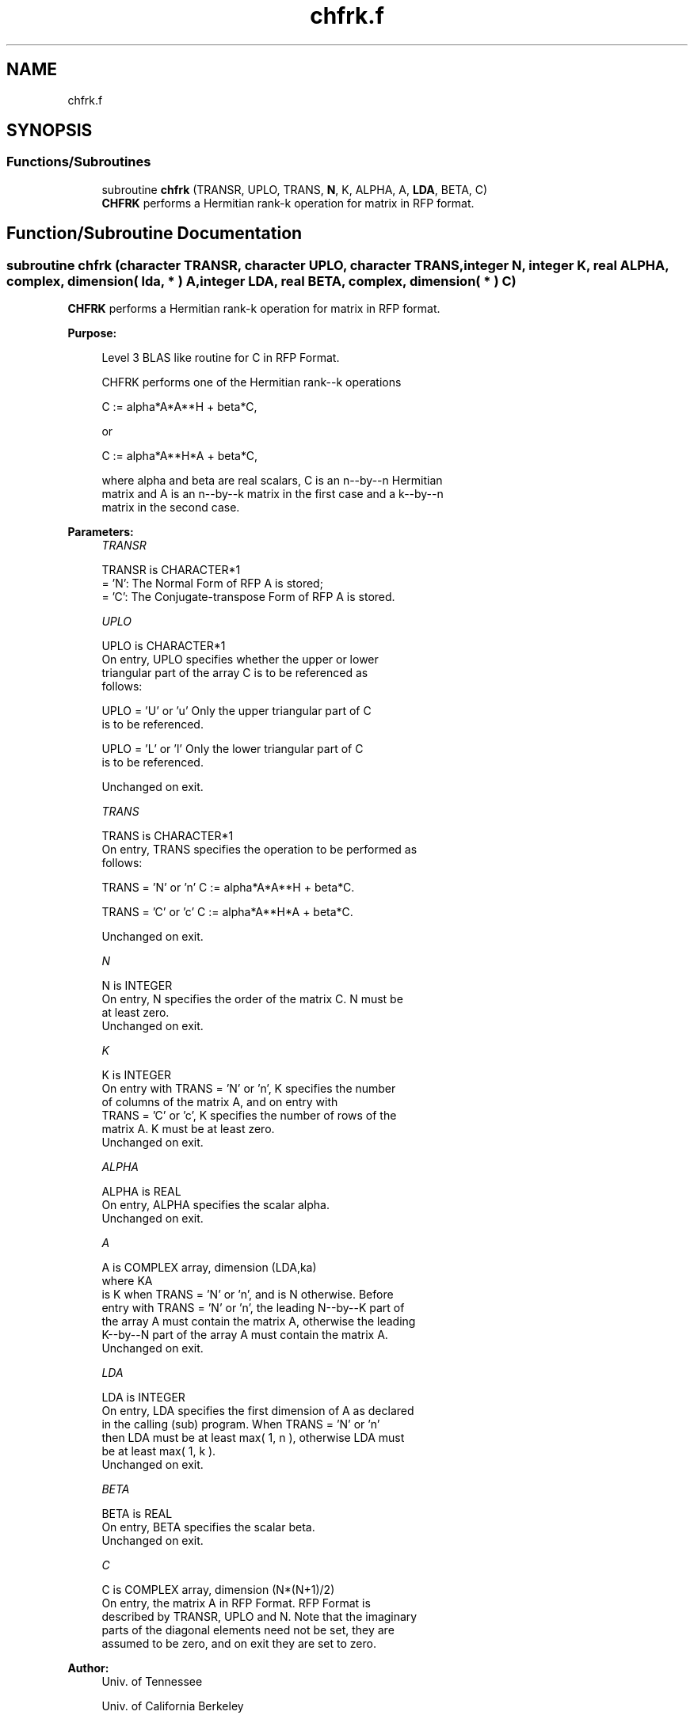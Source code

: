 .TH "chfrk.f" 3 "Tue Nov 14 2017" "Version 3.8.0" "LAPACK" \" -*- nroff -*-
.ad l
.nh
.SH NAME
chfrk.f
.SH SYNOPSIS
.br
.PP
.SS "Functions/Subroutines"

.in +1c
.ti -1c
.RI "subroutine \fBchfrk\fP (TRANSR, UPLO, TRANS, \fBN\fP, K, ALPHA, A, \fBLDA\fP, BETA, C)"
.br
.RI "\fBCHFRK\fP performs a Hermitian rank-k operation for matrix in RFP format\&. "
.in -1c
.SH "Function/Subroutine Documentation"
.PP 
.SS "subroutine chfrk (character TRANSR, character UPLO, character TRANS, integer N, integer K, real ALPHA, complex, dimension( lda, * ) A, integer LDA, real BETA, complex, dimension( * ) C)"

.PP
\fBCHFRK\fP performs a Hermitian rank-k operation for matrix in RFP format\&.  
.PP
\fBPurpose: \fP
.RS 4

.PP
.nf
 Level 3 BLAS like routine for C in RFP Format.

 CHFRK performs one of the Hermitian rank--k operations

    C := alpha*A*A**H + beta*C,

 or

    C := alpha*A**H*A + beta*C,

 where alpha and beta are real scalars, C is an n--by--n Hermitian
 matrix and A is an n--by--k matrix in the first case and a k--by--n
 matrix in the second case.
.fi
.PP
 
.RE
.PP
\fBParameters:\fP
.RS 4
\fITRANSR\fP 
.PP
.nf
          TRANSR is CHARACTER*1
          = 'N':  The Normal Form of RFP A is stored;
          = 'C':  The Conjugate-transpose Form of RFP A is stored.
.fi
.PP
.br
\fIUPLO\fP 
.PP
.nf
          UPLO is CHARACTER*1
           On  entry,   UPLO  specifies  whether  the  upper  or  lower
           triangular  part  of the  array  C  is to be  referenced  as
           follows:

              UPLO = 'U' or 'u'   Only the  upper triangular part of  C
                                  is to be referenced.

              UPLO = 'L' or 'l'   Only the  lower triangular part of  C
                                  is to be referenced.

           Unchanged on exit.
.fi
.PP
.br
\fITRANS\fP 
.PP
.nf
          TRANS is CHARACTER*1
           On entry,  TRANS  specifies the operation to be performed as
           follows:

              TRANS = 'N' or 'n'   C := alpha*A*A**H + beta*C.

              TRANS = 'C' or 'c'   C := alpha*A**H*A + beta*C.

           Unchanged on exit.
.fi
.PP
.br
\fIN\fP 
.PP
.nf
          N is INTEGER
           On entry,  N specifies the order of the matrix C.  N must be
           at least zero.
           Unchanged on exit.
.fi
.PP
.br
\fIK\fP 
.PP
.nf
          K is INTEGER
           On entry with  TRANS = 'N' or 'n',  K  specifies  the number
           of  columns   of  the   matrix   A,   and  on   entry   with
           TRANS = 'C' or 'c',  K  specifies  the number of rows of the
           matrix A.  K must be at least zero.
           Unchanged on exit.
.fi
.PP
.br
\fIALPHA\fP 
.PP
.nf
          ALPHA is REAL
           On entry, ALPHA specifies the scalar alpha.
           Unchanged on exit.
.fi
.PP
.br
\fIA\fP 
.PP
.nf
          A is COMPLEX array, dimension (LDA,ka)
           where KA
           is K  when TRANS = 'N' or 'n', and is N otherwise. Before
           entry with TRANS = 'N' or 'n', the leading N--by--K part of
           the array A must contain the matrix A, otherwise the leading
           K--by--N part of the array A must contain the matrix A.
           Unchanged on exit.
.fi
.PP
.br
\fILDA\fP 
.PP
.nf
          LDA is INTEGER
           On entry, LDA specifies the first dimension of A as declared
           in  the  calling  (sub)  program.   When  TRANS = 'N' or 'n'
           then  LDA must be at least  max( 1, n ), otherwise  LDA must
           be at least  max( 1, k ).
           Unchanged on exit.
.fi
.PP
.br
\fIBETA\fP 
.PP
.nf
          BETA is REAL
           On entry, BETA specifies the scalar beta.
           Unchanged on exit.
.fi
.PP
.br
\fIC\fP 
.PP
.nf
          C is COMPLEX array, dimension (N*(N+1)/2)
           On entry, the matrix A in RFP Format. RFP Format is
           described by TRANSR, UPLO and N. Note that the imaginary
           parts of the diagonal elements need not be set, they are
           assumed to be zero, and on exit they are set to zero.
.fi
.PP
 
.RE
.PP
\fBAuthor:\fP
.RS 4
Univ\&. of Tennessee 
.PP
Univ\&. of California Berkeley 
.PP
Univ\&. of Colorado Denver 
.PP
NAG Ltd\&. 
.RE
.PP
\fBDate:\fP
.RS 4
December 2016 
.RE
.PP

.PP
Definition at line 170 of file chfrk\&.f\&.
.SH "Author"
.PP 
Generated automatically by Doxygen for LAPACK from the source code\&.
